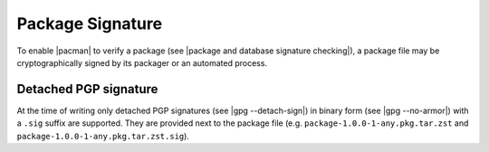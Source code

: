 .. _package signature:

=================
Package Signature
=================

To enable |pacman| to verify a package (see |package and database signature
checking|), a package file may be cryptographically signed by its packager or
an automated process.

.. _detached PGP signature:

Detached PGP signature
----------------------

At the time of writing only detached PGP signatures (see |gpg --detach-sign|)
in binary form (see |gpg --no-armor|) with a ``.sig`` suffix are supported.
They are provided next to the package file (e.g.
``package-1.0.0-1-any.pkg.tar.zst`` and
``package-1.0.0-1-any.pkg.tar.zst.sig``).

.. |pacman| raw:: html

  <a target="blank" href="https://man.archlinux.org/man/pacman.8.en">pacman</a>

.. |package and database signature checking| raw:: html

  <a target="blank" href="https://man.archlinux.org/man/pacman.conf.5#PACKAGE_AND_DATABASE_SIGNATURE_CHECKING">package and database signature checking</a>

.. |gpg --detach-sign| raw:: html

  <a target="blank" href="https://man.archlinux.org/man/gpg.1#detach-sign">gpg --detach-sign</a>

.. |gpg --no-armor| raw:: html

  <a target="blank" href="https://man.archlinux.org/man/gpg.1#no-armor">gpg --no-armor</a>
